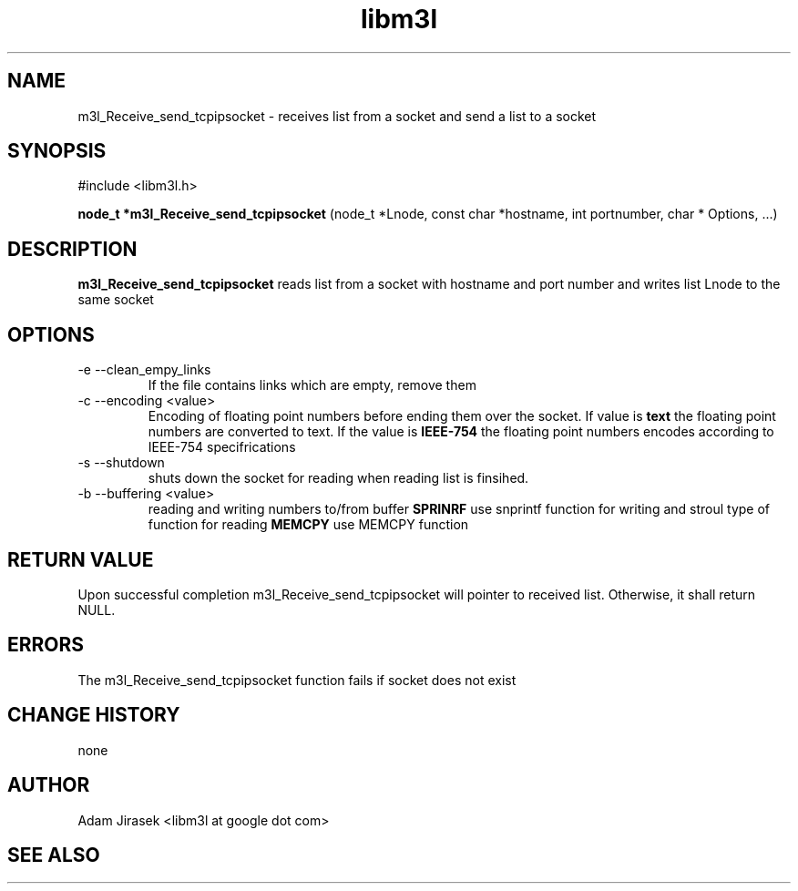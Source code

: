 .\" 
.\" groff -man -Tascii name_of_file
.\"
.TH libm3l 1 "June 2012" libm3l "User Manuals"
.SH NAME
m3l_Receive_send_tcpipsocket \- receives list from a socket and send a list to a socket
.SH SYNOPSIS

#include <libm3l.h>

.B node_t *m3l_Receive_send_tcpipsocket
(node_t *Lnode, const char *hostname, int portnumber, char * Options, ...)


.SH DESCRIPTION
.B m3l_Receive_send_tcpipsocket
reads list  from a socket with hostname and port number and writes list Lnode to the same socket
.
.

.SH OPTIONS
.IP "-e --clean_empy_links"
If the file contains links which are empty, remove them
.IP "-c --encoding <value>"
Encoding of floating point numbers before ending them over the socket. If value is 
.B text 
the floating point numbers are converted to text. If the value is 
.B IEEE-754
the floating point numbers encodes according to IEEE-754 specifrications
.IP "-s --shutdown"
shuts down the socket for reading  when reading list is finsihed.
.IP "-b --buffering <value>"
reading and writing numbers to/from buffer 
.B SPRINRF 
use snprintf function for writing and stroul type of function for reading
.B MEMCPY
use MEMCPY function

.SH RETURN VALUE
Upon successful completion m3l_Receive_send_tcpipsocket will pointer to received list. Otherwise, it shall return NULL.

.SH ERRORS
The m3l_Receive_send_tcpipsocket function fails if socket does not exist

.SH CHANGE HISTORY
none

.SH AUTHOR
Adam Jirasek <libm3l at google dot com>
.SH "SEE ALSO"
.BH shutdown

